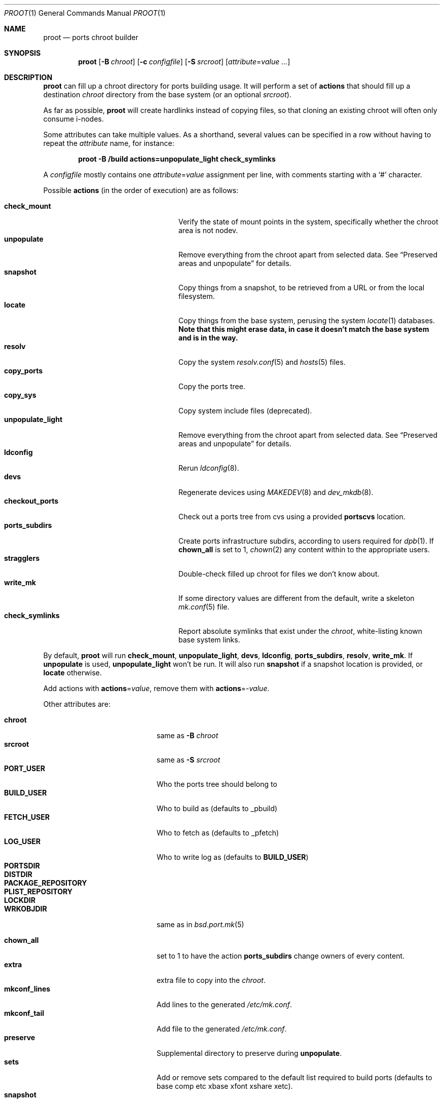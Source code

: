 .\"	$OpenBSD: proot.1,v 1.3 2018/06/26 13:27:59 schwarze Exp $
.\"
.\" Copyright (c) 2016 Marc Espie <espie@openbsd.org>
.\"
.\" Permission to use, copy, modify, and distribute this software for any
.\" purpose with or without fee is hereby granted, provided that the above
.\" copyright notice and this permission notice appear in all copies.
.\"
.\" THE SOFTWARE IS PROVIDED "AS IS" AND THE AUTHOR DISCLAIMS ALL WARRANTIES
.\" WITH REGARD TO THIS SOFTWARE INCLUDING ALL IMPLIED WARRANTIES OF
.\" MERCHANTABILITY AND FITNESS. IN NO EVENT SHALL THE AUTHOR BE LIABLE FOR
.\" ANY SPECIAL, DIRECT, INDIRECT, OR CONSEQUENTIAL DAMAGES OR ANY DAMAGES
.\" WHATSOEVER RESULTING FROM LOSS OF USE, DATA OR PROFITS, WHETHER IN AN
.\" ACTION OF CONTRACT, NEGLIGENCE OR OTHER TORTIOUS ACTION, ARISING OUT OF
.\" OR IN CONNECTION WITH THE USE OR PERFORMANCE OF THIS SOFTWARE.
.\"
.Dd $Mdocdate: June 26 2018 $
.Dt PROOT 1
.Os
.Sh NAME
.Nm proot
.Nd ports chroot builder
.Sh SYNOPSIS
.Nm proot
.Op Fl B Ar chroot
.Op Fl c Ar configfile
.Op Fl S Ar srcroot
.Op Ar attribute Ns = Ns Ar value ...
.Sh DESCRIPTION
.Nm
can fill up a chroot directory for ports building usage.
It will perform a set of
.Cm actions
that should fill up a destination
.Ar chroot
directory from the base system (or an optional
.Ar srcroot ) .
.Pp
As far as possible,
.Nm
will create hardlinks instead of copying files, so that cloning an existing
chroot will often only consume i-nodes.
.Pp
Some attributes can take multiple values.
As a shorthand, several values can be specified in a row without having
to repeat the
.Ar attribute
name, for instance:
.Pp
.Dl proot -B /build actions=unpopulate_light check_symlinks
.Pp
A
.Ar configfile
mostly contains one
.Ar attribute Ns = Ns Ar value
assignment per line, with comments starting with a
.Sq #
character.
.Pp
Possible
.Cm actions
(in the order of execution) are as follows:
.Pp
.Bl -tag -width unpopulate_light -compact -offset indent
.It Cm check_mount
Verify the state of mount points in the system, specifically whether
the chroot area is not nodev.
.It Cm unpopulate
Remove everything from the chroot apart from selected data.
See
.Sx Preserved areas and unpopulate
for details.
.It Cm snapshot
Copy things from a snapshot,
to be retrieved from a URL or from the local filesystem.
.It Cm locate
Copy things from the base system, perusing the system
.Xr locate 1
databases.
.Bf Sy
Note that this might erase data, in case it doesn't match the base system
and is in the way.
.Ef
.It Cm resolv
Copy the system
.Xr resolv.conf 5
and
.Xr hosts 5
files.
.It Cm copy_ports
Copy the ports tree.
.It Cm copy_sys
Copy system include files (deprecated).
.It Cm unpopulate_light
Remove everything from the chroot apart from selected data.
See
.Sx Preserved areas and unpopulate
for details.
.It Cm ldconfig
Rerun
.Xr ldconfig 8 .
.It Cm devs
Regenerate devices using
.Xr MAKEDEV 8
and
.Xr dev_mkdb 8 .
.It Cm checkout_ports
Check out a ports tree from cvs using a provided
.Cm portscvs
location.
.It Cm ports_subdirs
Create ports infrastructure subdirs, according to users required for
.Xr dpb 1 .
If
.Cm chown_all
is set to 1,
.Xr chown 2
any content within to the appropriate users.
.It Cm stragglers
Double-check filled up chroot for files we don't know about.
.It Cm write_mk
If some directory values are different from the default,
write a skeleton
.Xr mk.conf 5
file.
.It Cm check_symlinks
Report absolute symlinks that exist under the
.Ar chroot ,
white-listing known base system links.
.El
.Pp
By default,
.Nm
will run
.Cm check_mount , unpopulate_light , devs , ldconfig , ports_subdirs ,
.Cm resolv , write_mk .
If
.Cm unpopulate
is used,
.Cm unpopulate_light
won't be run.
It will also run
.Cm snapshot
if a snapshot location is provided,
or
.Cm locate
otherwise.
.Pp
Add actions with
.Cm actions Ns = Ns Ar value ,
remove them with
.Cm actions Ns =- Ns Ar value .
.Pp
Other attributes are:
.Pp
.Bl -tag -width mkconf_lines -offset indent -compact
.It Cm chroot
same as
.Fl B Ar chroot
.It Cm srcroot
same as
.Fl S Ar srcroot
.It Cm PORT_USER
Who the ports tree should belong to
.It Cm BUILD_USER
Who to build as (defaults to _pbuild)
.It Cm FETCH_USER
Who to fetch as (defaults to _pfetch)
.It Cm LOG_USER
Who to write log as (defaults to
.Cm BUILD_USER )
.It Cm PORTSDIR
.It Cm DISTDIR
.It Cm PACKAGE_REPOSITORY
.It Cm PLIST_REPOSITORY
.It Cm LOCKDIR
.It Cm WRKOBJDIR
same as in
.Xr bsd.port.mk 5
.Pp
.It Cm chown_all
set to 1 to have the action
.Cm ports_subdirs
change owners of every content.
.It Cm extra
extra file to copy into the
.Ar chroot .
.It Cm mkconf_lines
Add lines to the generated
.Pa /etc/mk.conf .
.It Cm mkconf_tail
Add file to the generated
.Pa /etc/mk.conf .
.It Cm preserve
Supplemental directory to preserve during
.Cm unpopulate .
.It Cm sets
Add or remove sets compared to the default list required to build ports
(defaults to base comp etc xbase xfont xshare xetc).
.It Cm snapshot
Location of snapshot for the
.Cm snapshot
action.
.It Cm portscvs
Where to get a ports snapshot for the
.Cm checkout_ports
action.
.El
.Ss Preserved areas and unpopulate
The following entries won't be erased during a
.Cm locate
or
.Cm unpopulate*
action:
.Pp
.Bl -dash -compact -offset indent
.It
Items explicitly marked with the
.Cm preserve
attribute.
.It
A
.Cm snapshot
directory containing the base sets.
.It
All the ports specific sub directories if they are defined,
namely
.Cm DISTDIR , WRKOBJDIR, LOGDIR, PACKAGE_REPOSITORY , PLIST_REPOSITORY ,
LOCKDIR.
.It
The
.Cm PORTSDIR
itself, unless
.Cm copy_ports
is used.
.It
Any mountpoint.
.It
Data explicitly copied through other actions, e.g.,
.Cm extra
files, key files...
.El
.Sh EXAMPLES
The following
.Ar configfile
sets things up for an initial build on a
.Xr dpb 1
cluster.
.Bd -literal -offset index
chroot=/build
PORT_USER=espie
extra=/home/espie/startup
WRKOBJDIR=/tmp/pobj
LOCKDIR=/tmp/locks
PLIST_REPOSITORY=/data/plist
DISTDIR=/data/distfiles
PACKAGE_REPOSITORY=/data/packages
actions=unpopulate_light
	copy_ports
.Ed
.Pp
It assumes
.Pa /build/data
is a separate partition that won't be cleaned up by
.Cm unpopulate_light ,
and that can be mounted on slaves.
Note also that
.Pa /tmp
should be a fast local directory on every machine of the cluster.
.Pp
.Pa /home/espie/startup
is a startup script for
.Xr dpb 1 .
.Pp
Initial invocation on the master could be
.Pp
.D1 Nm Fl c Ar configfile Cm chown_all Ns =1
.Pp
to ensure correct permissions for existing data under various
ports directories.
.Pp
Slaves should not need the extra arguments, as the directories will
already have correct owners.
.Sh SEE ALSO
.Xr dpb 1 ,
.Xr chroot 8
.Sh AUTHORS
.An Marc Espie Aq Mt espie@openbsd.org
